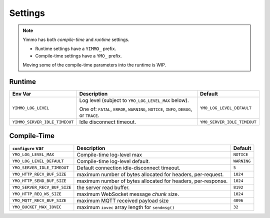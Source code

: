 .. _Core Build Settings:

Settings
========

.. note::
   Yimmo has both *compile-time* and *runtime* settings.

   - Runtime settings have a ``YIMMO_`` prefix.
   - Compile-time settings have a ``YMO_`` prefix.

   Moving some of the compile-time parameters into the runtime is WIP.


Runtime
.......

.. list-table::
   :header-rows: 1
   :widths: auto
   :name: Runtime Settings

   * - Env Var
     - Description
     - Default
   * - ``YIMMO_LOG_LEVEL``
     - Log level (subject to ``YMO_LOG_LEVEL_MAX`` below).

       One of: ``FATAL``, ``ERROR``, ``WARNING``, ``NOTICE``, ``INFO``,
       ``DEBUG``, or ``TRACE``.
     - ``YMO_LOG_LEVEL_DEFAULT``
   * - ``YIMMO_SERVER_IDLE_TIMEOUT``
     - Idle disconnect timeout.
     - ``YMO_SERVER_IDLE_TIMEOUT``

Compile-Time
............

.. list-table::
   :header-rows: 1
   :widths: auto
   :name: Compile-time Settings

   * - ``configure`` var
     - Description
     - Default
   * - ``YMO_LOG_LEVEL_MAX``
     - Compile-time log-level max
     - ``NOTICE``
   * - ``YMO_LOG_LEVEL_DEFAULT``
     - Compile-time log-level default.
     - ``WARNING``
   * - ``YMO_SERVER_IDLE_TIMEOUT``
     - Default connection idle-disconnect timeout.
     - ``5``
   * - ``YMO_HTTP_RECV_BUF_SIZE``
     - maximum number of bytes allocated for headers, per-request.
     - ``1024``
   * - ``YMO_HTTP_SEND_BUF_SIZE``
     - maximum number of bytes allocated for headers, per-response.
     - ``1024``
   * - ``YMO_SERVER_RECV_BUF_SIZE``
     - the server read buffer.
     - ``8192``
   * - ``YMO_HTTP_REQ_WS_SIZE``
     - maximum WebSocket message *chunk* size.
     - ``1024``
   * - ``YMO_MQTT_RECV_BUF_SIZE``
     - maximum MQTT received payload size
     - ``4096``
   * - ``YMO_BUCKET_MAX_IOVEC``
     - maximum ``iovec`` array length for ``sendmsg()``
     - ``32``


